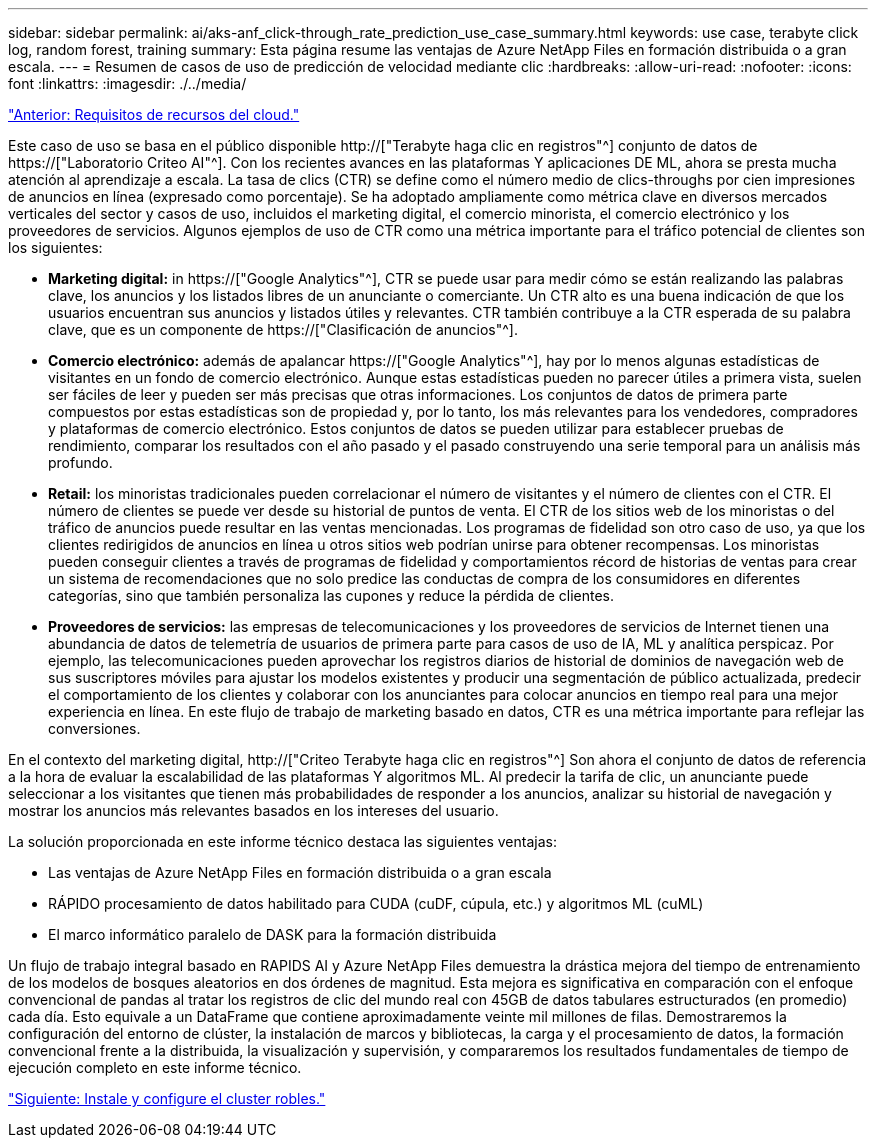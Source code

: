 ---
sidebar: sidebar 
permalink: ai/aks-anf_click-through_rate_prediction_use_case_summary.html 
keywords: use case, terabyte click log, random forest, training 
summary: Esta página resume las ventajas de Azure NetApp Files en formación distribuida o a gran escala. 
---
= Resumen de casos de uso de predicción de velocidad mediante clic
:hardbreaks:
:allow-uri-read: 
:nofooter: 
:icons: font
:linkattrs: 
:imagesdir: ./../media/


link:aks-anf_cloud_resource_requirements.html["Anterior: Requisitos de recursos del cloud."]

[role="lead"]
Este caso de uso se basa en el público disponible http://["Terabyte haga clic en registros"^] conjunto de datos de https://["Laboratorio Criteo AI"^]. Con los recientes avances en las plataformas Y aplicaciones DE ML, ahora se presta mucha atención al aprendizaje a escala. La tasa de clics (CTR) se define como el número medio de clics-throughs por cien impresiones de anuncios en línea (expresado como porcentaje). Se ha adoptado ampliamente como métrica clave en diversos mercados verticales del sector y casos de uso, incluidos el marketing digital, el comercio minorista, el comercio electrónico y los proveedores de servicios. Algunos ejemplos de uso de CTR como una métrica importante para el tráfico potencial de clientes son los siguientes:

* *Marketing digital:* in https://["Google Analytics"^], CTR se puede usar para medir cómo se están realizando las palabras clave, los anuncios y los listados libres de un anunciante o comerciante. Un CTR alto es una buena indicación de que los usuarios encuentran sus anuncios y listados útiles y relevantes. CTR también contribuye a la CTR esperada de su palabra clave, que es un componente de https://["Clasificación de anuncios"^].
* *Comercio electrónico:* además de apalancar https://["Google Analytics"^], hay por lo menos algunas estadísticas de visitantes en un fondo de comercio electrónico. Aunque estas estadísticas pueden no parecer útiles a primera vista, suelen ser fáciles de leer y pueden ser más precisas que otras informaciones. Los conjuntos de datos de primera parte compuestos por estas estadísticas son de propiedad y, por lo tanto, los más relevantes para los vendedores, compradores y plataformas de comercio electrónico. Estos conjuntos de datos se pueden utilizar para establecer pruebas de rendimiento, comparar los resultados con el año pasado y el pasado construyendo una serie temporal para un análisis más profundo.
* *Retail:* los minoristas tradicionales pueden correlacionar el número de visitantes y el número de clientes con el CTR. El número de clientes se puede ver desde su historial de puntos de venta. El CTR de los sitios web de los minoristas o del tráfico de anuncios puede resultar en las ventas mencionadas. Los programas de fidelidad son otro caso de uso, ya que los clientes redirigidos de anuncios en línea u otros sitios web podrían unirse para obtener recompensas. Los minoristas pueden conseguir clientes a través de programas de fidelidad y comportamientos récord de historias de ventas para crear un sistema de recomendaciones que no solo predice las conductas de compra de los consumidores en diferentes categorías, sino que también personaliza las cupones y reduce la pérdida de clientes.
* *Proveedores de servicios:* las empresas de telecomunicaciones y los proveedores de servicios de Internet tienen una abundancia de datos de telemetría de usuarios de primera parte para casos de uso de IA, ML y analítica perspicaz. Por ejemplo, las telecomunicaciones pueden aprovechar los registros diarios de historial de dominios de navegación web de sus suscriptores móviles para ajustar los modelos existentes y producir una segmentación de público actualizada, predecir el comportamiento de los clientes y colaborar con los anunciantes para colocar anuncios en tiempo real para una mejor experiencia en línea. En este flujo de trabajo de marketing basado en datos, CTR es una métrica importante para reflejar las conversiones.


En el contexto del marketing digital, http://["Criteo Terabyte haga clic en registros"^] Son ahora el conjunto de datos de referencia a la hora de evaluar la escalabilidad de las plataformas Y algoritmos ML. Al predecir la tarifa de clic, un anunciante puede seleccionar a los visitantes que tienen más probabilidades de responder a los anuncios, analizar su historial de navegación y mostrar los anuncios más relevantes basados en los intereses del usuario.

La solución proporcionada en este informe técnico destaca las siguientes ventajas:

* Las ventajas de Azure NetApp Files en formación distribuida o a gran escala
* RÁPIDO procesamiento de datos habilitado para CUDA (cuDF, cúpula, etc.) y algoritmos ML (cuML)
* El marco informático paralelo de DASK para la formación distribuida


Un flujo de trabajo integral basado en RAPIDS AI y Azure NetApp Files demuestra la drástica mejora del tiempo de entrenamiento de los modelos de bosques aleatorios en dos órdenes de magnitud. Esta mejora es significativa en comparación con el enfoque convencional de pandas al tratar los registros de clic del mundo real con 45GB de datos tabulares estructurados (en promedio) cada día. Esto equivale a un DataFrame que contiene aproximadamente veinte mil millones de filas. Demostraremos la configuración del entorno de clúster, la instalación de marcos y bibliotecas, la carga y el procesamiento de datos, la formación convencional frente a la distribuida, la visualización y supervisión, y compararemos los resultados fundamentales de tiempo de ejecución completo en este informe técnico.

link:aks-anf_install_and_set_up_the_aks_cluster.html["Siguiente: Instale y configure el cluster robles."]
